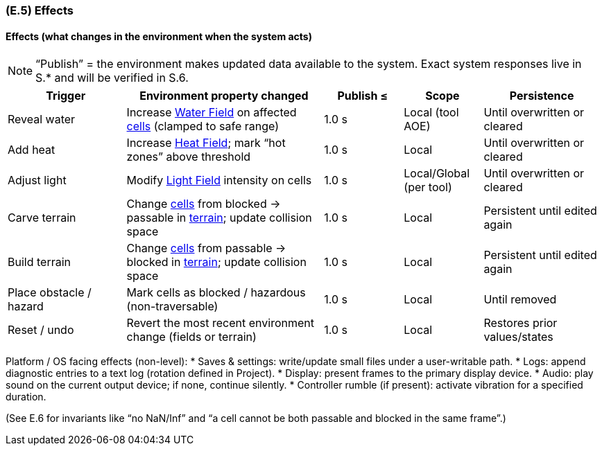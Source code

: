 [#e5,reftext=E.5]
=== (E.5) Effects

ifdef::env-draft[]
TIP: _Elements and properties of the environment that the system will affect. It defines effects of the system's operations on properties of the environment. Where the previous two categories (<<e3>>, <<e4>>) defined influences of the environment on the system, effects are influences in the reverse direction._  <<BM22>>
endif::[]

==== Effects (what changes in the environment when the system acts)

NOTE: “Publish” = the environment makes updated data available to the system. Exact system responses live in S.* and will be verified in S.6.

[%header,cols="3,5,2,2,3"]
|===
| Trigger | Environment property changed | Publish ≤ | Scope | Persistence
| Reveal water | Increase <<gl-water,Water Field>> on affected <<gl-cell,cells>> (clamped to safe range) | 1.0 s | Local (tool AOE) | Until overwritten or cleared
| Add heat | Increase <<gl-heat,Heat Field>>; mark “hot zones” above threshold | 1.0 s | Local | Until overwritten or cleared
| Adjust light | Modify <<gl-light,Light Field>> intensity on cells | 1.0 s | Local/Global (per tool) | Until overwritten or cleared
| Carve terrain | Change <<gl-cell,cells>> from blocked → passable in <<gl-terrain,terrain>>; update collision space | 1.0 s | Local | Persistent until edited again
| Build terrain | Change <<gl-cell,cells>> from passable → blocked in <<gl-terrain,terrain>>; update collision space | 1.0 s | Local | Persistent until edited again
| Place obstacle / hazard | Mark cells as blocked / hazardous (non-traversable) | 1.0 s | Local | Until removed
| Reset / undo | Revert the most recent environment change (fields or terrain) | 1.0 s | Local | Restores prior values/states
|===

Platform / OS facing effects (non-level):
* Saves & settings: write/update small files under a user-writable path.
* Logs: append diagnostic entries to a text log (rotation defined in Project).
* Display: present frames to the primary display device.
* Audio: play sound on the current output device; if none, continue silently.
* Controller rumble (if present): activate vibration for a specified duration.

(See E.6 for invariants like “no NaN/Inf” and “a cell cannot be both passable and blocked in the same frame”.)

